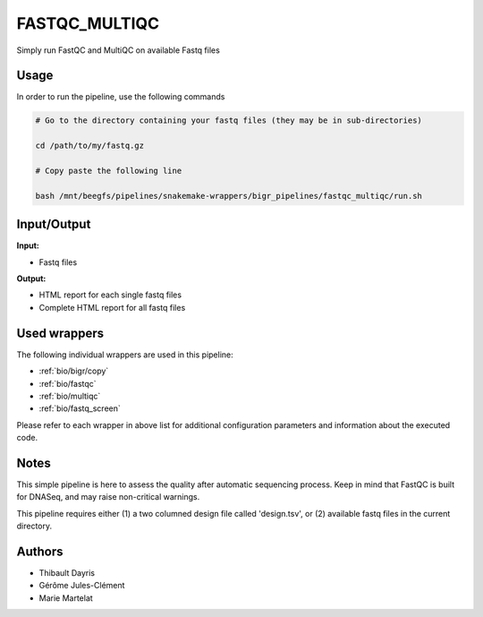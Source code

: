 .. _`FastQC_MultiQC`:

FASTQC_MULTIQC
==============

Simply run FastQC and MultiQC on available Fastq files

Usage
-----

In order to run the pipeline, use the following commands

.. code-block:: bash 

  # Go to the directory containing your fastq files (they may be in sub-directories)

  cd /path/to/my/fastq.gz

  # Copy paste the following line

  bash /mnt/beegfs/pipelines/snakemake-wrappers/bigr_pipelines/fastqc_multiqc/run.sh


Input/Output
------------


**Input:**

 
  
* Fastq files
  
 


**Output:**

 
  
* HTML report for each single fastq files
  
 
  
* Complete HTML report for all fastq files
  
 






Used wrappers
-------------

The following individual wrappers are used in this pipeline:


* :ref:`bio/bigr/copy`

* :ref:`bio/fastqc`

* :ref:`bio/multiqc`

* :ref:`bio/fastq_screen`


Please refer to each wrapper in above list for additional configuration parameters and information about the executed code.




Notes
-----

This simple pipeline is here to assess the quality after automatic sequencing process. Keep in mind that FastQC is built for DNASeq, and may raise non-critical warnings.

This pipeline requires either (1) a two columned design file called 'design.tsv', or (2) available fastq files in the current directory.

.. list-table:: Desgin file format
    :widths: 33 33 33
    :header-rows: 1

    * - Sample_id
      - Upstream_fastq
    * - Name of the Sample1
      - Path to upstream fastq file
    * - Name of the Sample2
      - Path to upstream fastq file
    * - ...
      - ...




Authors
-------


* Thibault Dayris

* Gérôme Jules-Clément

* Marie Martelat
